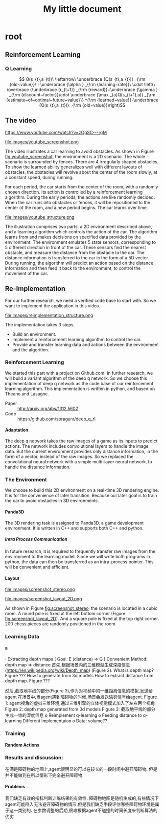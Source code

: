 #+OPTIONS: H:7
#+LaTeX_CLASS: koma-article
#+TITLE: My little document

* root
** Reinforcement Learning
***  Q Learning
$$
Q(s_{t},a_{t})\
\leftarrow\
 \underbrace {Q(s_{t},a_{t})} _{\rm {old~value}}\
+\underbrace {\alpha } _{\rm {learning~rate}}\
\cdot \left(\
\overbrace {\underbrace {r_{t+1}} _{\rm {reward}}+\underbrace {\gamma } _{\rm {discount~factor}}\cdot \underbrace {\max _{a}Q(s_{t+1},a)} _{\rm {estimate~of~optimal~future~value}}} ^{\rm {learned~value}}-\underbrace {Q(s_{t},a_{t})} _{\rm {old~value}}\right)$$
** The video
   https://www.youtube.com/watch?v=zOgSC---rgM
   
   #+CAPTION: youtube_screenshot
   #+ATTR_LATEX: :width 10cm
   #+NAME:   fig:youtube_screenshot
   file:images/youtube_screenshot.png
   
   The video illustrates a car learning to avoid obstacles. 
   As shown in Figure [[fig:youtube_screenshot]], the environment is a 2D scenario.
   The whole scenario is surrounded by fences.
   There are 4 irregularly shaped obstacles.
   To show the learned ability generalizes well with different layouts of obstacles,
   the obstacles will revolve about the center of the room slowly,
   at a constant speed, during running.

   For each period, the car starts from the center of the room,
   with a randomly chosen direction.
   Its action is controlled by a reinforcement learning algorithm.
   During the early periods, the actions are like randomly decided.
   When the car runs into obstacles or fences,
   it will be repositioned to the center of the room, and a new period begins.
   The car learns over time.
   
   #+CAPTION: youtube_structure
   #+ATTR_LATEX: :width 10cm
   #+NAME:   fig:youtube_structure
   file:images/youtube_structure.png
 
   The illustration comprises two parts, a 2D environment described above,
   and a learning algorithm which controls the action of the car.
   The algorithm learns from and makes decisions on specified data provided by the environment.
   The environment emulates 5 state sensors,
   corresponding to 5 different direction in front of the car.
   These sensors find the nearest obstacle,
   and measure the distance from the obstacle to the car.
   The distance information is transferred to the car in the form of a 5D vector.
   During running, the algorithm will predict an action based on the distance information 
   and then feed it back to the environment, to control the movement of the car. 
 
** Re-Implementation
   For our further research, we need a verified code base to start with. 
   So we want to implement the application in this video. 
    
   #+CAPTION: structure
   #+ATTR_LATEX: :width 10cm
   #+NAME:   fig:reimplementation_structure
   file:images/reimplementation_structure.png
 
   The implementation takes 3 steps.
   - Build an environment.
   - Implement a reinforcement learning algorithm to control the car.
   - Provide and transfer learning data and actions between the environment and the algorithm.

*** Reinforcement Learning 
    We started this part with a project on Github.com.
    In further research, we will build a variant algorithm of the deep q network.
    So we choose this implementation of deep q network as the code base of our reinforcement learning algorithm.
    This implementation is written in python, and based on Theano and Lasagne.

    - Paper :: http://arxiv.org/abs/1312.5602
    - Code :: https://github.com/spragunr/deep_q_rl
**** Adaptation
     The deep q network takes the raw images of a game as its inputs to predict actions.
     The network includes convolutional layers to handle the image data.
     But the current environment provides only distance information, 
     in the form of a vector, 
     instead of the raw images.
     So we replaced the convolutional neural network with a simple multi-layer neural network,
     to handle the distance information.
*** The Environment
    We choose to build this 2D environment on a real-time 3D rendering engine. 
    It is for the convenience of later transition.
    Because our later goal is to train the car to avoid obstacles in 3D environments. 
**** Panda3D
     The 3D rendering task is assigned to Panda3D, a game development environment.
     It is written in C++ and supports both C++ and python.
***** Intra Process Communication
      In future research, 
      it is required to frequently transfer raw images from the environment to the learning model.
      Since we will write both programs in python, the data can then be transferred as an intra-process pointer.
      This will be convenient and efficient.

**** Layout 
     
     #+CAPTION: A 3D view
     #+ATTR_LATEX: :width 10cm
     #+NAME:   fig:screenshot_stereo
     file:images/screenshot_stereo.png

     #+CAPTION: A top-down view. Red shapes represents obstacles. (mark the poles later)(Green circle/blue lines remove later) Green destination(remove)Blue line routes (remove)
     #+ATTR_LATEX: :width 10cm
     #+NAME:   fig:screenshot_layout_2D
     file:images/screenshot_layout_2D.png

     As shown in Figure [[fig:screenshot_stereo]], the scenario is located in a cubic room.
     A round pole is fixed at the left bottom corner (Figure [[fig:screenshot_layout_2D]]).
     And a square pole is fixed at the top right corner.
     200 chess pieces are randomly positioned in the room.

*** Learning Data
**** a
 
·         Extracting depth maps (
Goal: E (distance) => Q )
Convenient Method: depth map => distance
首先,根据场景内的三维模型生成深度信息(https://en.wikipedia.org/wiki/Depth_map) (Figure 2).
What is depth map? Figure ???
How to generate from 3d models
How to extract distance from depth map. Figure ???

然后,截取地平线的部分(Figure 3),作为对视频中的一维距离信息的模拟,发送给agent
在场景中,当agent遇到障碍物的时候,场景会发送惩罚信号给agent.
Figure 1: agent视角的虚拟三维环境,通过三维引擎的立体视觉模式加入了左右两个视角
Figure 2: depth map generated from 3d models
Figure 3: 截取地平线的部分生成一维的深度信息
o   Reimplement q-learning
o   Feeding distance to q-learning
Different Implementaion
o   Data: volume??
*** Training
**** Random Actions
*** Results and discussion:
    在满是障碍物的地图上,agent很明显的可以在较长的一段时间中避开障碍物. 但是并不能做到在所以情形下完全避开障碍物.
**** Problems
     我们缺乏有效的指标判断训练结果的有效性. 障碍物地图是随机生成的,有些情况下agent可能陷入无法避开障碍物的情形.但是我们缺乏手段评估哪些障碍物环境是属于这一类别的.
     在参数调整的后期,很难根据agent不碰撞的时间长度来判断算法的优劣
   
   
   
